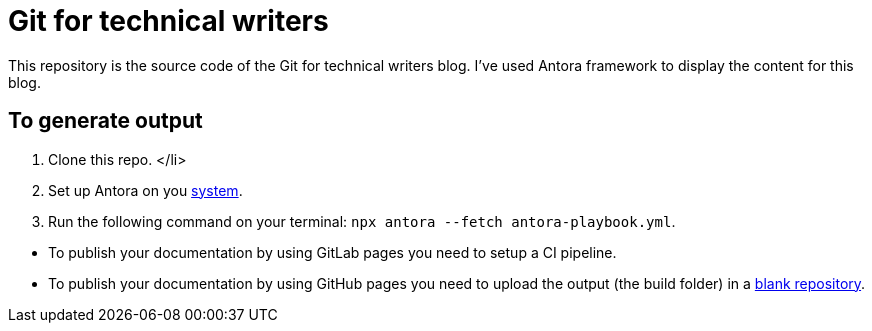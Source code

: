 # Git for technical writers

This repository is the source code of the Git for technical writers blog. I've used Antora framework to display the content for this blog.

## To generate output

. Clone this repo. </li>
. Set up Antora on you link:https://docs.antora.org/antora/latest/install-and-run-quickstart[system].
. Run the following command on your terminal: `npx antora --fetch antora-playbook.yml`.

[Note]
====
* To publish your documentation by using GitLab pages you need to setup a CI pipeline.

* To publish your documentation by using GitHub pages you need to upload the output (the build folder) in a link:https://github.com/Trivedi-Gaurav/git.io[blank repository].

====